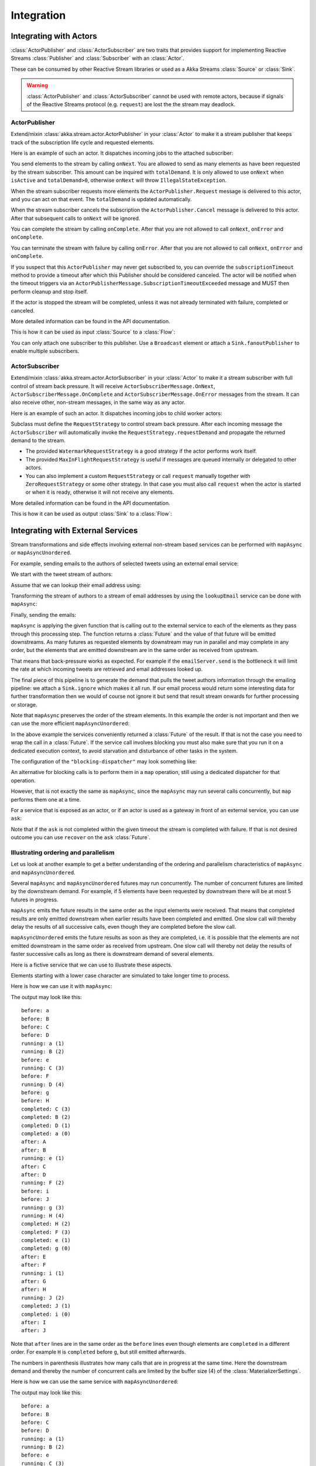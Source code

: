 .. _stream-integrations-scala:

###########
Integration
###########

Integrating with Actors
=======================

:class:`ActorPublisher` and :class:`ActorSubscriber` are two traits that provides support for
implementing Reactive Streams :class:`Publisher` and :class:`Subscriber` with an :class:`Actor`.

These can be consumed by other Reactive Stream libraries or used as a
Akka Streams :class:`Source` or :class:`Sink`.

.. warning::

  :class:`ActorPublisher` and :class:`ActorSubscriber` cannot be used with remote actors,
  because if signals of the Reactive Streams protocol (e.g. ``request``) are lost the
  the stream may deadlock.

ActorPublisher
^^^^^^^^^^^^^^

Extend/mixin :class:`akka.stream.actor.ActorPublisher` in your :class:`Actor` to make it a
stream publisher that keeps track of the subscription life cycle and requested elements.

Here is an example of such an actor. It dispatches incoming jobs to the attached subscriber:

.. includecode:: code/docs/stream/ActorPublisherDocSpec.scala#job-manager

You send elements to the stream by calling ``onNext``. You are allowed to send as many
elements as have been requested by the stream subscriber. This amount can be inquired with
``totalDemand``. It is only allowed to use ``onNext`` when ``isActive`` and ``totalDemand>0``,
otherwise ``onNext`` will throw ``IllegalStateException``.

When the stream subscriber requests more elements the ``ActorPublisher.Request`` message
is delivered to this actor, and you can act on that event. The ``totalDemand``
is updated automatically.

When the stream subscriber cancels the subscription the ``ActorPublisher.Cancel`` message
is delivered to this actor. After that subsequent calls to ``onNext`` will be ignored.

You can complete the stream by calling ``onComplete``. After that you are not allowed to
call ``onNext``, ``onError`` and ``onComplete``.

You can terminate the stream with failure by calling ``onError``. After that you are not allowed to
call ``onNext``, ``onError`` and ``onComplete``.

If you suspect that this ``ActorPublisher`` may never get subscribed to, you can override the ``subscriptionTimeout``
method to provide a timeout after which this Publisher should be considered canceled. The actor will be notified when
the timeout triggers via an ``ActorPublisherMessage.SubscriptionTimeoutExceeded`` message and MUST then perform
cleanup and stop itself.

If the actor is stopped the stream will be completed, unless it was not already terminated with
failure, completed or canceled.

More detailed information can be found in the API documentation.

This is how it can be used as input :class:`Source` to a :class:`Flow`:

.. includecode:: code/docs/stream/ActorPublisherDocSpec.scala#actor-publisher-usage

You can only attach one subscriber to this publisher. Use a ``Broadcast``
element or attach a ``Sink.fanoutPublisher`` to enable multiple subscribers.

ActorSubscriber
^^^^^^^^^^^^^^^

Extend/mixin :class:`akka.stream.actor.ActorSubscriber` in your :class:`Actor` to make it a
stream subscriber with full control of stream back pressure. It will receive
``ActorSubscriberMessage.OnNext``, ``ActorSubscriberMessage.OnComplete`` and ``ActorSubscriberMessage.OnError``
messages from the stream. It can also receive other, non-stream messages, in the same way as any actor.

Here is an example of such an actor. It dispatches incoming jobs to child worker actors:

.. includecode:: code/docs/stream/ActorSubscriberDocSpec.scala#worker-pool

Subclass must define the ``RequestStrategy`` to control stream back pressure.
After each incoming message the ``ActorSubscriber`` will automatically invoke
the ``RequestStrategy.requestDemand`` and propagate the returned demand to the stream.

* The provided ``WatermarkRequestStrategy`` is a good strategy if the actor performs work itself.
* The provided ``MaxInFlightRequestStrategy`` is useful if messages are queued internally or
  delegated to other actors.
* You can also implement a custom ``RequestStrategy`` or call ``request`` manually together with
  ``ZeroRequestStrategy`` or some other strategy. In that case
  you must also call ``request`` when the actor is started or when it is ready, otherwise
  it will not receive any elements.

More detailed information can be found in the API documentation.

This is how it can be used as output :class:`Sink` to a :class:`Flow`:

.. includecode:: code/docs/stream/ActorSubscriberDocSpec.scala#actor-subscriber-usage

Integrating with External Services
==================================

Stream transformations and side effects involving external non-stream based services can be
performed with ``mapAsync`` or ``mapAsyncUnordered``.

For example, sending emails to the authors of selected tweets using an external
email service:

.. includecode:: code/docs/stream/IntegrationDocSpec.scala#email-server-send

We start with the tweet stream of authors:

.. includecode:: code/docs/stream/IntegrationDocSpec.scala#tweet-authors

Assume that we can lookup their email address using:

.. includecode:: code/docs/stream/IntegrationDocSpec.scala#email-address-lookup

Transforming the stream of authors to a stream of email addresses by using the ``lookupEmail``
service can be done with ``mapAsync``:

.. includecode:: code/docs/stream/IntegrationDocSpec.scala#email-addresses-mapAsync

Finally, sending the emails:

.. includecode:: code/docs/stream/IntegrationDocSpec.scala#send-emails

``mapAsync`` is applying the given function that is calling out to the external service to
each of the elements as they pass through this processing step. The function returns a :class:`Future`
and the value of that future will be emitted downstreams. As many futures as requested elements by
downstream may run in parallel and may complete in any order, but the elements that
are emitted downstream are in the same order as received from upstream.

That means that back-pressure works as expected. For example if the ``emailServer.send``
is the bottleneck it will limit the rate at which incoming tweets are retrieved and
email addresses looked up.

The final piece of this pipeline is to generate the demand that pulls the tweet
authors information through the emailing pipeline: we attach a ``Sink.ignore``
which makes it all run. If our email process would return some interesting data
for further transformation then we would of course not ignore it but send that
result stream onwards for further processing or storage.

Note that ``mapAsync`` preserves the order of the stream elements. In this example the order
is not important and then we can use the more efficient ``mapAsyncUnordered``:

.. includecode:: code/docs/stream/IntegrationDocSpec.scala#external-service-mapAsyncUnordered

In the above example the services conveniently returned a :class:`Future` of the result.
If that is not the case you need to wrap the call in a :class:`Future`. If the service call
involves blocking you must also make sure that you run it on a dedicated execution context, to
avoid starvation and disturbance of other tasks in the system.

.. includecode:: code/docs/stream/IntegrationDocSpec.scala#blocking-mapAsync

The configuration of the ``"blocking-dispatcher"`` may look something like:

.. includecode:: code/docs/stream/IntegrationDocSpec.scala#blocking-dispatcher-config

An alternative for blocking calls is to perform them in a ``map`` operation, still using a
dedicated dispatcher for that operation.

.. includecode:: code/docs/stream/IntegrationDocSpec.scala#blocking-map

However, that is not exactly the same as ``mapAsync``, since the ``mapAsync`` may run
several calls concurrently, but ``map`` performs them one at a time.

For a service that is exposed as an actor, or if an actor is used as a gateway in front of an
external service, you can use ``ask``:

.. includecode:: code/docs/stream/IntegrationDocSpec.scala#save-tweets

Note that if the ``ask`` is not completed within the given timeout the stream is completed with failure.
If that is not desired outcome you can use ``recover`` on the ``ask`` :class:`Future`.

Illustrating ordering and parallelism
^^^^^^^^^^^^^^^^^^^^^^^^^^^^^^^^^^^^^

Let us look at another example to get a better understanding of the ordering
and parallelism characteristics of ``mapAsync`` and ``mapAsyncUnordered``.

Several ``mapAsync`` and ``mapAsyncUnordered`` futures may run concurrently.
The number of concurrent futures are limited by the downstream demand.
For example, if 5 elements have been requested by downstream there will be at most 5
futures in progress.

``mapAsync`` emits the future results in the same order as the input elements
were received. That means that completed results are only emitted downstream
when earlier results have been completed and emitted. One slow call will thereby
delay the results of all successive calls, even though they are completed before
the slow call.

``mapAsyncUnordered`` emits the future results as soon as they are completed, i.e.
it is possible that the elements are not emitted downstream in the same order as
received from upstream. One slow call will thereby not delay the results of faster
successive calls as long as there is downstream demand of several elements.

Here is a fictive service that we can use to illustrate these aspects.

.. includecode:: code/docs/stream/IntegrationDocSpec.scala#sometimes-slow-service

Elements starting with a lower case character are simulated to take longer time
to process.

Here is how we can use it with ``mapAsync``:

.. includecode:: code/docs/stream/IntegrationDocSpec.scala#sometimes-slow-mapAsync

The output may look like this:

::

	before: a
	before: B
	before: C
	before: D
	running: a (1)
	running: B (2)
	before: e
	running: C (3)
	before: F
	running: D (4)
	before: g
	before: H
	completed: C (3)
	completed: B (2)
	completed: D (1)
	completed: a (0)
	after: A
	after: B
	running: e (1)
	after: C
	after: D
	running: F (2)
	before: i
	before: J
	running: g (3)
	running: H (4)
	completed: H (2)
	completed: F (3)
	completed: e (1)
	completed: g (0)
	after: E
	after: F
	running: i (1)
	after: G
	after: H
	running: J (2)
	completed: J (1)
	completed: i (0)
	after: I
	after: J

Note that ``after`` lines are in the same order as the ``before`` lines even
though elements are ``completed`` in a different order. For example ``H``
is ``completed`` before ``g``, but still emitted afterwards.

The numbers in parenthesis illustrates how many calls that are in progress at
the same time. Here the downstream demand and thereby the number of concurrent
calls are limited by the buffer size (4) of the :class:`MaterializerSettings`.

Here is how we can use the same service with ``mapAsyncUnordered``:

.. includecode:: code/docs/stream/IntegrationDocSpec.scala#sometimes-slow-mapAsyncUnordered

The output may look like this:

::

	before: a
	before: B
	before: C
	before: D
	running: a (1)
	running: B (2)
	before: e
	running: C (3)
	before: F
	running: D (4)
	before: g
	before: H
	completed: B (3)
	completed: C (1)
	completed: D (2)
	after: B
	after: D
	running: e (2)
	after: C
	running: F (3)
	before: i
	before: J
	completed: F (2)
	after: F
	running: g (3)
	running: H (4)
	completed: H (3)
	after: H
	completed: a (2)
	after: A
	running: i (3)
	running: J (4)
	completed: J (3)
	after: J
	completed: e (2)
	after: E
	completed: g (1)
	after: G
	completed: i (0)
	after: I

Note that ``after`` lines are not in the same order as the ``before`` lines. For example
``H`` overtakes the slow ``G``.

The numbers in parenthesis illustrates how many calls that are in progress at
the same time. Here the downstream demand and thereby the number of concurrent
calls are limited by the buffer size (4) of the :class:`MaterializerSettings`.

Integrating with Reactive Streams
=================================

`Reactive Streams`_ defines a standard for asynchronous stream processing with non-blocking
back pressure. It makes it possible to plug together stream libraries that adhere to the standard.
Akka Streams is one such library.

An incomplete list of other implementations:

* `Reactor (1.1+)`_
* `RxJava`_
* `Ratpack`_
* `Slick`_

.. _Reactive Streams: http://reactive-streams.org/
.. _Reactor (1.1+): http://github.com/reactor/reactor
.. _RxJava: https://github.com/ReactiveX/RxJavaReactiveStreams
.. _Ratpack: http://www.ratpack.io/manual/current/streams.html
.. _Slick: http://slick.typesafe.com

The two most important interfaces in Reactive Streams are the :class:`Publisher` and :class:`Subscriber`.

.. includecode:: code/docs/stream/ReactiveStreamsDocSpec.scala#imports

Let us assume that a library provides a publisher of tweets:

.. includecode:: code/docs/stream/ReactiveStreamsDocSpec.scala#tweets-publisher

and another library knows how to store author handles in a database:

.. includecode:: code/docs/stream/ReactiveStreamsDocSpec.scala#author-storage-subscriber

Using an Akka Streams :class:`Flow` we can transform the stream and connect those:

.. includecode:: code/docs/stream/ReactiveStreamsDocSpec.scala
  :include: authors,connect-all

The :class:`Publisher` is used as an input :class:`Source` to the flow and the
:class:`Subscriber` is used as an output :class:`Sink`.

A :class:`Flow` can also be materialized to a :class:`Subscriber`, :class:`Publisher` pair:

.. includecode:: code/docs/stream/ReactiveStreamsDocSpec.scala#flow-publisher-subscriber

A publisher can be connected to a subscriber with the ``subscribe`` method.

It is also possible to expose a :class:`Source` as a :class:`Publisher`
by using the Publisher-:class:`Sink`:

.. includecode:: code/docs/stream/ReactiveStreamsDocSpec.scala#source-publisher

A publisher that is created with ``Sink.publisher`` only supports one subscriber. A second
subscription attempt will be rejected with an :class:`IllegalStateException`.

A publisher that supports multiple subscribers can be created with ``Sink.fanoutPublisher``
instead:

.. includecode:: code/docs/stream/ReactiveStreamsDocSpec.scala
  :include: author-alert-subscriber,author-storage-subscriber

.. includecode:: code/docs/stream/ReactiveStreamsDocSpec.scala#source-fanoutPublisher

The buffer size controls how far apart the slowest subscriber can be from the fastest subscriber
before slowing down the stream.

To make the picture complete, it is also possible to expose a :class:`Sink` as a :class:`Subscriber`
by using the Subscriber-:class:`Source`:

.. includecode:: code/docs/stream/ReactiveStreamsDocSpec.scala#sink-subscriber



